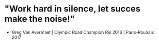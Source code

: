 * "Work hard in silence, let succes make the noise!"
- Greg Van Avermaet | Olympic Road Champion Rio 2016 | Paris-Roubaix 2017
